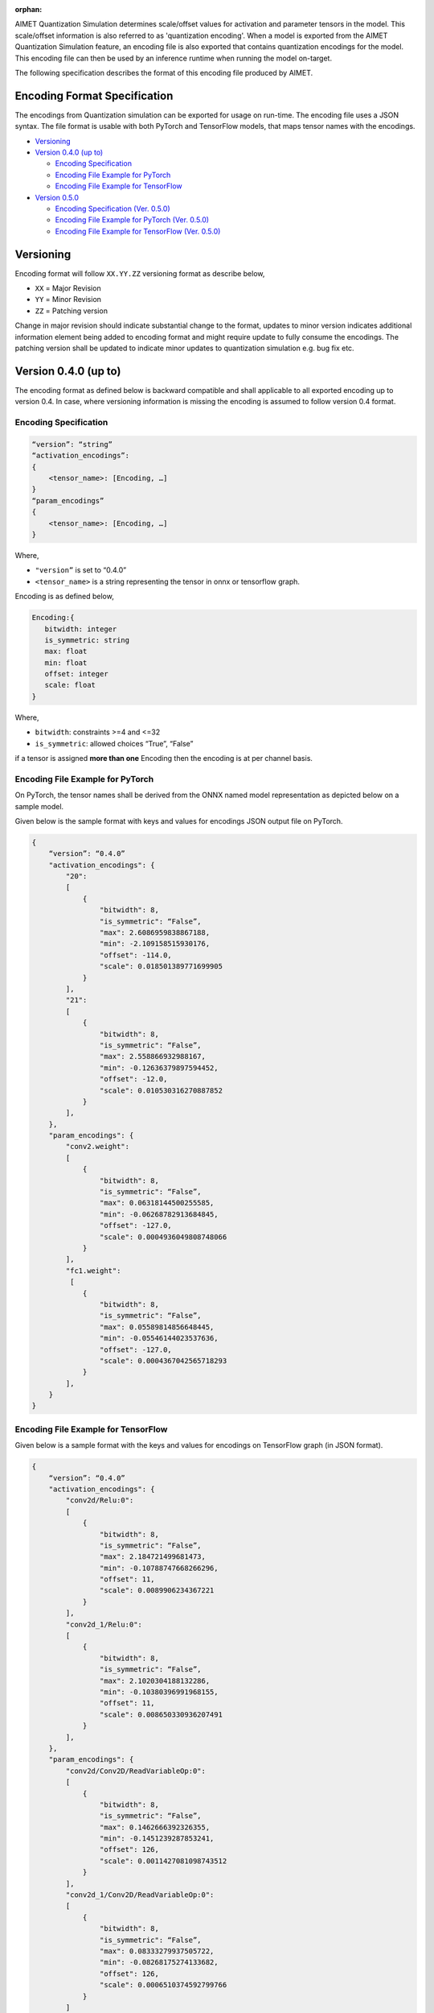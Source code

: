 :orphan:

.. _api-quantization-encoding-spec:


AIMET Quantization Simulation determines scale/offset values for activation and parameter tensors in the model. 
This scale/offset information is also referred to as 'quantization encoding'. 
When a model is exported from the AIMET Quantization Simulation feature, 
an encoding file is also exported that contains quantization encodings for the model. 
This encoding file can then be used by an inference runtime when running the model on-target.   

The following specification describes the format of this encoding file produced by AIMET.

Encoding Format Specification
=============================

The encodings from Quantization simulation can be exported for usage on run-time. The encoding file uses a JSON syntax.
The file format is usable with both PyTorch and TensorFlow models, that maps tensor names with the encodings. 


* `Versioning`_
* `Version 0.4.0 (up to)`_

  * `Encoding Specification`_
  * `Encoding File Example for PyTorch`_
  * `Encoding File Example for TensorFlow`_

* `Version 0.5.0`_

  * `Encoding Specification (Ver. 0.5.0)`_
  * `Encoding File Example for PyTorch (Ver. 0.5.0)`_
  * `Encoding File Example for TensorFlow (Ver. 0.5.0)`_

Versioning
==========

Encoding format will follow ``XX.YY.ZZ`` versioning format as describe below,


* ``XX`` = Major Revision
* ``YY`` = Minor Revision
* ``ZZ`` = Patching version

Change in major revision should indicate substantial change to the format, updates to minor version indicates additional information element being added to encoding format and might require update to fully consume the encodings.  The patching version shall be updated to indicate minor updates to quantization simulation e.g. bug fix etc.

Version 0.4.0 (up to)
=====================

The encoding format as defined below is backward compatible and shall applicable to all exported encoding up to version 0.4. In case, where versioning information is missing the encoding is assumed to follow version 0.4 format.

Encoding Specification
----------------------


.. code-block::

   “version”: “string”     
   “activation_encodings”:
   {
       <tensor_name>: [Encoding, …]
   }
   “param_encodings”
   {
       <tensor_name>: [Encoding, …]
   }

Where,  


* ``"version”`` is set to “0.4.0”  
* ``<tensor_name>`` is a string representing the tensor in onnx or tensorflow graph.  

Encoding is as defined below,

.. code-block::

   Encoding:{
      bitwidth: integer
      is_symmetric: string
      max: float
      min: float
      offset: integer
      scale: float
   }

Where,  


* ``bitwidth``\ : constraints >=4 and <=32  
* ``is_symmetric``\ : allowed choices “True”, “False”  

if a tensor is assigned **more than one** Encoding then the encoding is at per channel basis.\

Encoding File Example for PyTorch
---------------------------------

On PyTorch, the tensor names shall be derived from the ONNX named model representation as depicted below on a sample model.


.. image:: ../images/mapping_between_onnx_tensor_names_and_encodings.png
   :target: ../images/mapping_between_onnx_tensor_names_and_encodings.png
   :alt: Mapping between ONNX tensor names and encodings


Given below is the sample format with keys and values for encodings JSON output file on PyTorch.

.. code-block::

   {   
       “version”: “0.4.0”
       "activation_encodings": {                   
           "20":                                   
           [                                       
               {                                   
                   "bitwidth": 8,                  
                   "is_symmetric": “False”,                                    
                   "max": 2.6086959838867188,
                   "min": -2.109158515930176,
                   "offset": -114.0,
                   "scale": 0.018501389771699905
               }
           ],
           "21": 
           [
               {
                   "bitwidth": 8,
                   "is_symmetric": “False”,
                   "max": 2.558866932988167,
                   "min": -0.12636379897594452,
                   "offset": -12.0,
                   "scale": 0.010530316270887852            
               }
           ],
       },
       "param_encodings": {
           "conv2.weight": 
           [
               {
                   "bitwidth": 8,
                   "is_symmetric": “False”,
                   "max": 0.06318144500255585,
                   "min": -0.06268782913684845,
                   "offset": -127.0,
                   "scale": 0.0004936049808748066          
               }
           ],
           "fc1.weight": 
            [
               {
                   "bitwidth": 8,
                   "is_symmetric": “False”,
                   "max": 0.05589814856648445,
                   "min": -0.05546144023537636,
                   "offset": -127.0,
                   "scale": 0.0004367042565718293          
               }
           ],        
       }
   }

Encoding File Example for TensorFlow
------------------------------------

Given below is a sample format with the keys and values for encodings on TensorFlow graph (in JSON format).

.. code-block::

   {
       “version”: “0.4.0”
       "activation_encodings": {                
           "conv2d/Relu:0":                     
           [                                    
               {                                
                   "bitwidth": 8,               
                   "is_symmetric": “False”,     
                   "max": 2.184721499681473,
                   "min": -0.10788747668266296,
                   "offset": 11,
                   "scale": 0.0089906234367221
               }
           ],
           "conv2d_1/Relu:0": 
           [
               {
                   "bitwidth": 8,
                   "is_symmetric": “False”,
                   "max": 2.1020304188132286,
                   "min": -0.10380396991968155,
                   "offset": 11,
                   "scale": 0.008650330936207491           
               }
           ],
       },
       "param_encodings": {
           "conv2d/Conv2D/ReadVariableOp:0":      
           [  
               {
                   "bitwidth": 8,
                   "is_symmetric": “False”,
                   "max": 0.1462666392326355,
                   "min": -0.1451239287853241,
                   "offset": 126,
                   "scale": 0.0011427081098743512          
               }
           ],
           "conv2d_1/Conv2D/ReadVariableOp:0": 
           [
               {
                   "bitwidth": 8,
                   "is_symmetric": “False”,
                   "max": 0.08333279937505722,
                   "min": -0.08268175274133682,
                   "offset": 126,
                   "scale": 0.0006510374592799766      
               }
           ]
       }
   }

Version 0.5.0
=============


Encoding Specification (Ver. 0.5.0)
-----------------------------------


.. code-block::

   “version”: “string”     
   “activation_encodings”:
   {
       <tensor_name>: [Encoding, …]
   }
   “param_encodings”
   {
       <tensor_name>: [Encoding, …]
   }

Where,  


* ``"version”`` is set to “0.5.0”  
* ``<tensor_name>`` is a string representing the tensor in onnx or tensorflow graph.  

``‘Encoding’`` structure shall include an encoding field ``“dtype”`` to specify the datatype used for simulating the tensor.

.. code-block::

   Encoding:{
       dtype: string
       bitwidth: integer
       is_symmetric: string
       max: float
       min: float
       offset: integer
       scale: float
   }

Where,          


* ``dtype``\ : allowed choices “int”, “float”  
* ``bitwidth``\ : constraints >=4 and <=32  
* ``is_symmetric``\ : allowed choices “True”, “False”  

when ``dtype`` is set to ``‘float’``\ , Encoding shall have the following fields

.. code-block::

   Encoding:{
       dtype: string 
       bitwidth: integer 
   }

Encoding File Example for PyTorch (Ver. 0.5.0)
----------------------------------------------

Given below is a snippet of the sample format with change highlighted.

.. code-block::

   {   
       “version”: “0.5.0”
       "activation_encodings": {                  
           "20":                                  
           [                                      
               {
                   “dtype”: “int”                                  
                   "bitwidth": 8,                 
                    ...                 
               }
           ],
            ...
       },
       "param_encodings": {
           "conv2.weight": 
           [
               {
                   “dtype”: “int”                                  
                   "bitwidth": 8,
                   ...
               }
           ],
            ...
      }
   }

Encoding File Example for TensorFlow (Ver. 0.5.0)
-------------------------------------------------

Given below is a snippet of the sample format with change highlighted.

.. code-block::

   {
       “version”: “0.5.0”
       "activation_encodings": {               
           "conv2d/Relu:0":                    
           [                                   
               {   
                   “dtype”: “float”                            
                   "bitwidth": 16, 
           ],
            ...
       },
       "param_encodings": {
           "conv2d/Conv2D/ReadVariableOp:0":      
           [  
               {
                   “dtype”: “float”
                   "bitwidth": 16,
               }
           ],
            ...
   }
